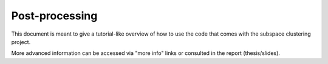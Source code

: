 .. highlight:: rst

Post-processing
==========================================================

This document is meant to give a tutorial-like overview of how to use the code that comes 
with the subspace clustering project.

More advanced information can be accessed via "more info" links or consulted in the report (thesis/slides).
 
